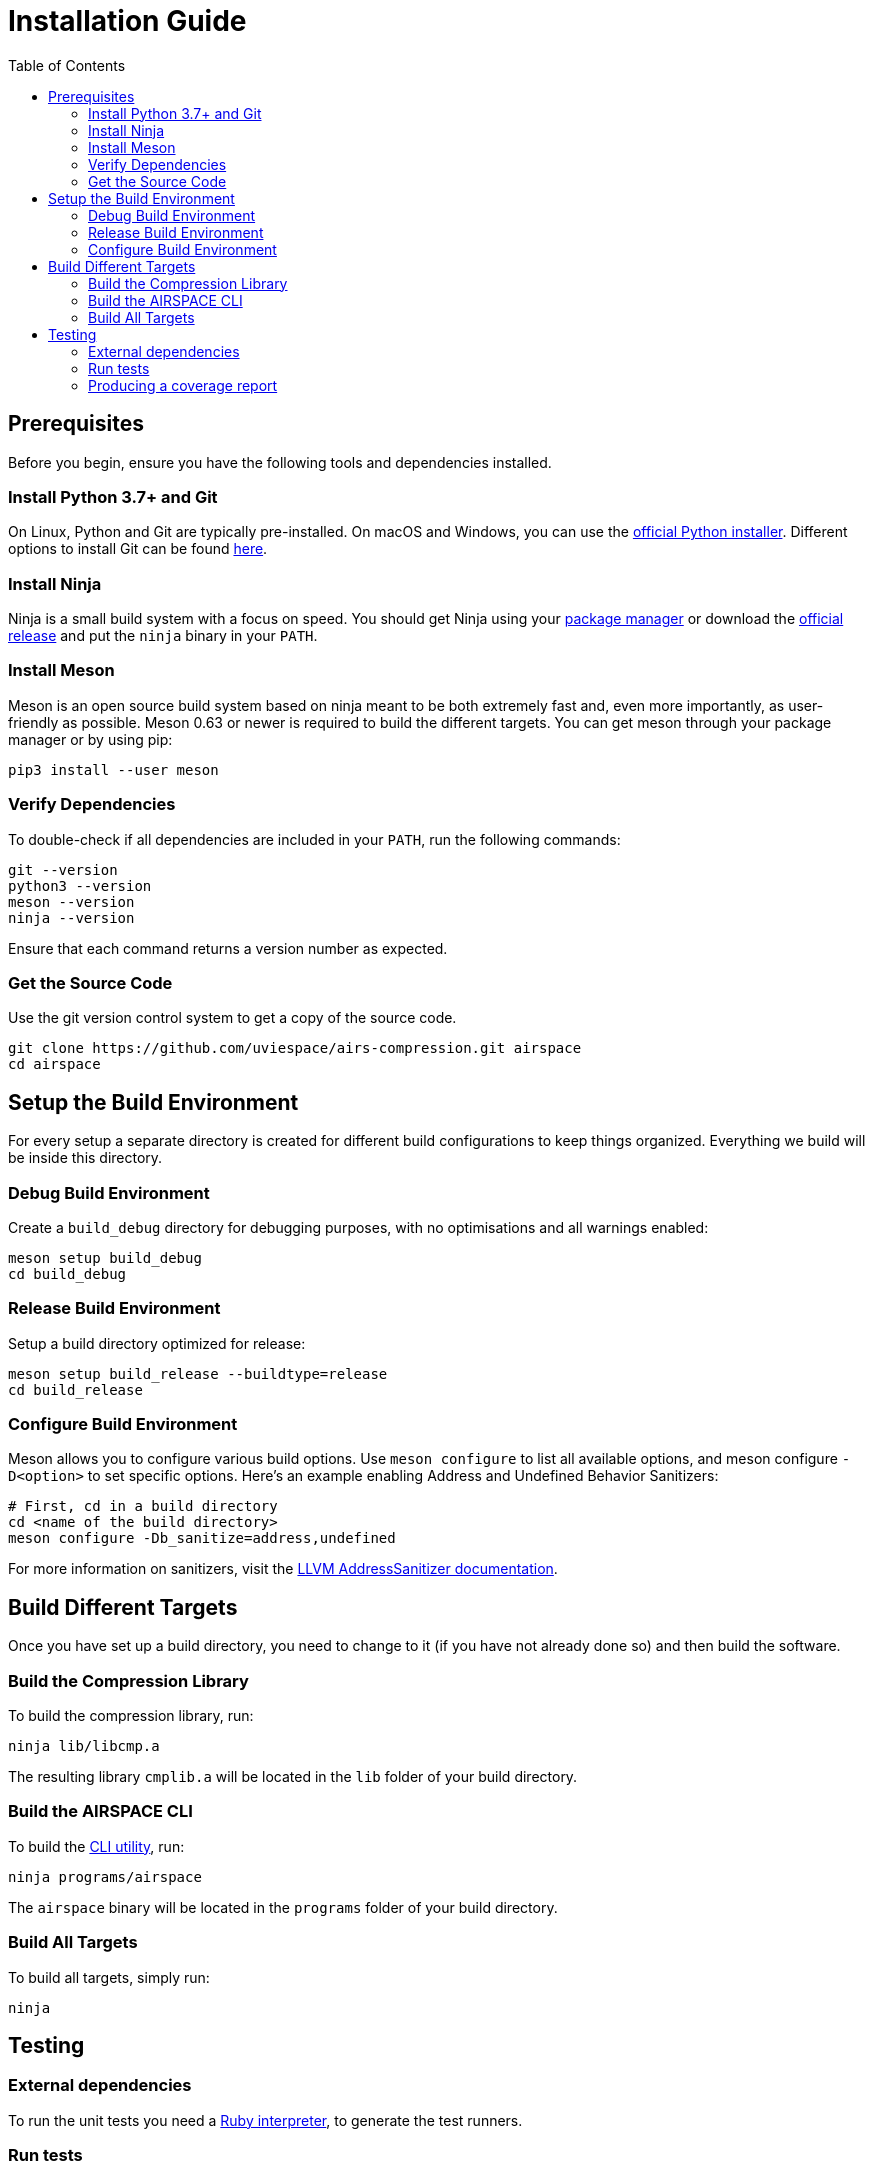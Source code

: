 = Installation Guide
:toc:

== Prerequisites
Before you begin, ensure you have the following tools and dependencies installed.

=== Install Python 3.7+ and Git
On Linux, Python and Git are typically pre-installed.
On macOS and Windows, you can use the https://www.python.org/downloads[official Python installer].
Different options to install Git can be found https://git-scm.com/downloads[here].

=== Install Ninja
Ninja is a small build system with a focus on speed.
You should get Ninja using your https://github.com/ninja-build/ninja/wiki/Pre-built-Ninja-packages[package manager]
or download the https://github.com/ninja-build/ninja/releases[official release]
and put the `ninja` binary in your `PATH`.

=== Install Meson
Meson is an open source build system based on ninja meant to be both extremely
fast and, even more importantly, as user-friendly as possible.
Meson 0.63 or newer is required to build the different targets.
You can get meson through your package manager or by using pip:

[source,bash]
----
pip3 install --user meson
----

=== Verify Dependencies
To double-check if all dependencies are included in your `PATH`, run the following commands:

[source,bash]
----
git --version
python3 --version
meson --version
ninja --version
----
Ensure that each command returns a version number as expected.

=== Get the Source Code
Use the git version control system to get a copy of the source code.

[source,bash]
----
git clone https://github.com/uviespace/airs-compression.git airspace
cd airspace
----


== Setup the Build Environment
For every setup a separate directory is created for different build
configurations to keep things organized.
Everything we build will be inside this directory.

=== Debug Build Environment
Create a `build_debug` directory for debugging purposes, with no optimisations
and all warnings enabled:

[source,bash]
----
meson setup build_debug
cd build_debug
----

=== Release Build Environment
Setup a build directory optimized for release:

[source,bash]
----
meson setup build_release --buildtype=release
cd build_release
----

=== Configure Build Environment
Meson allows you to configure various build options.
Use `meson configure` to list all available options, and meson configure
`-D<option>` to set specific options.
Here's an example enabling Address and Undefined Behavior Sanitizers:

[source,bash]
----
# First, cd in a build directory
cd <name of the build directory>
meson configure -Db_sanitize=address,undefined
----
For more information on sanitizers, visit the
https://clang.llvm.org/docs/AddressSanitizer.html[LLVM AddressSanitizer documentation].


== Build Different Targets
Once you have set up a build directory, you need to change to it (if you have
not already done so) and then build the software.

=== Build the Compression Library
To build the compression library, run:

[source,bash]
----
ninja lib/libcmp.a
----
The resulting library `cmplib.a` will be located in the `lib` folder of your build directory.

=== Build the AIRSPACE CLI
To build the xref:programs/README.adoc[CLI utility], run:

[source,bash]
----
ninja programs/airspace
----
The `airspace` binary will be located in the `programs` folder of your build directory.

=== Build All Targets
To build all targets, simply run:

[source,bash]
----
ninja
----


== Testing

=== External dependencies
To run the unit tests you need a
https://www.ruby-lang.org/en/documentation/installation[Ruby interpreter], to
generate the test runners.

=== Run tests

[source,bash]
----
# First, cd in a build directory
cd <name of the build directory>

# Run all test
meson test

# List all available tests
meson test --list

# Run a single test
meson test <testname>

# Run a test under GDB
meson test --gdb <testname>
----

=== Producing a coverage report
Ensure that either `gcovr` or `lcov` is installed.

[source,bash]
----
# Enable coverage
cd <name of the build directory>
meson configure -Db_coverage=true

# Generate the coverage report
meson test  # or run the program you are interested in
ninja coverage-html

# If needed reset the coverage data
ninja clean-gcda
----

Find the report in the `meson-logs/coveragereport` subdirectory.
